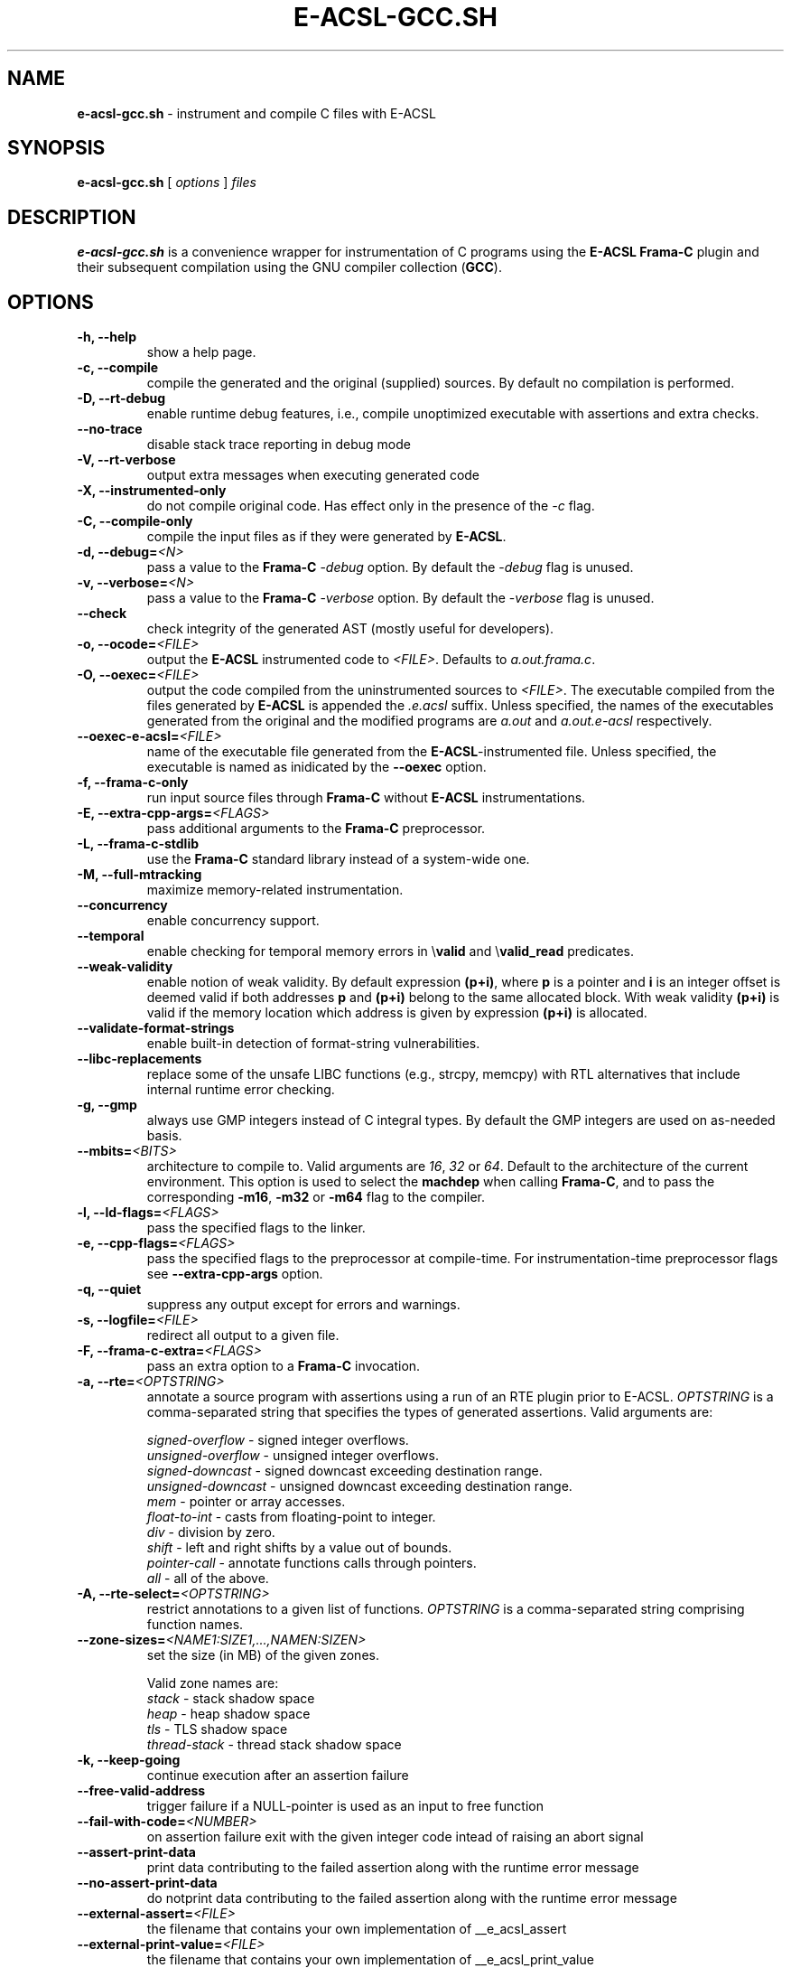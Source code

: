 .\"------------------------------------------------------------------------
.\"                                                                        
.\"  This file is part of the Frama-C's E-ACSL plug-in.                    
.\"                                                                        
.\"  Copyright (C) 2012-2024                                               
.\"    CEA (Commissariat à l'énergie atomique et aux énergies              
.\"         alternatives)                                                  
.\"                                                                        
.\"  you can redistribute it and/or modify it under the terms of the GNU   
.\"  Lesser General Public License as published by the Free Software       
.\"  Foundation, version 2.1.                                              
.\"                                                                        
.\"  It is distributed in the hope that it will be useful,                 
.\"  but WITHOUT ANY WARRANTY; without even the implied warranty of        
.\"  MERCHANTABILITY or FITNESS FOR A PARTICULAR PURPOSE.  See the         
.\"  GNU Lesser General Public License for more details.                   
.\"                                                                        
.\"  See the GNU Lesser General Public License version 2.1                 
.\"  for more details (enclosed in the file licenses/LGPLv2.1).            
.\"                                                                        
.\"------------------------------------------------------------------------

.TH E-ACSL-GCC.SH 1 2016-02-02

.SH NAME
.B e-acsl-gcc.sh
\- instrument and compile C files with E-ACSL
.SH SYNOPSIS
.B e-acsl-gcc.sh
[
.I options
]
.I files
.SH DESCRIPTION
.B e-acsl-gcc.sh
is a convenience wrapper for instrumentation of C programs using the
\fBE-ACSL\fP \fBFrama-C\fP plugin and their subsequent compilation using
the GNU compiler collection (\fBGCC\fP).
.SH OPTIONS
.TP
.B -h, --help
show a help page.
.TP
.B -c, --compile
compile the generated and the original (supplied) sources.
By default no compilation is performed.
.TP
.B -D, --rt-debug
enable runtime debug features, i.e., compile unoptimized executable
with assertions and extra checks.
.TP
.B --no-trace
disable stack trace reporting in debug mode
.TP
.B -V, --rt-verbose
output extra messages when executing generated code
.TP
.B -X, --instrumented-only
do not compile original code. Has effect only in the presence of the \fI-c\fP
flag.
.TP
.B -C, --compile-only
compile the input files as if they were generated by \fBE-ACSL\fP.
.TP
.B -d, --debug=\fI<N>
pass a value to the \fBFrama-C\fP -\fIdebug\fP option.
By default the -\fIdebug\fP flag is unused.
.TP
.B -v, --verbose=\fI<N>
pass a value to the \fBFrama-C\fP -\fIverbose\fP option.
By default the -\fIverbose\fP flag is unused.
.TP
.B --check
check integrity of the generated AST (mostly useful for developers).
.TP
.B -o, --ocode=\fI<FILE>
output the \fBE-ACSL\fP instrumented code to \fI<FILE>\fP.
Defaults to \fIa.out.frama.c\fP.
.TP
.B -O, --oexec=\fI<FILE>
output the code compiled from the uninstrumented sources to \fI<FILE>\fP.
The executable compiled from the files generated by \fBE-ACSL\fP is
appended the \fI.e.acsl\fP suffix.
Unless specified, the
names of the executables generated from the original
and the modified programs are
\fIa.out\fP and \fIa.out.e-acsl\fP respectively.
.TP
.B --oexec-e-acsl=\fI<FILE>
name of the executable file generated from the \fBE-ACSL\fP-instrumented file.
Unless specified, the executable is named as inidicated by the \fB--oexec\fP option.
.TP
.B -f, --frama-c-only
run input source files through \fBFrama-C\fP without \fBE-ACSL\fP instrumentations.
.TP
.B -E, --extra-cpp-args=\fI<FLAGS>
pass additional arguments to the \fBFrama-C\fP preprocessor.
.TP
.B -L, --frama-c-stdlib
use the \fBFrama-C\fP standard library instead of a system-wide one.
.TP
.B -M, --full-mtracking
maximize memory-related instrumentation.
.TP
.B --concurrency
enable concurrency support.
.TP
.B --temporal
enable checking for temporal memory errors in \\\fBvalid\fP and \\\fBvalid_read\fP predicates.
.TP
.B --weak-validity
enable notion of weak validity. By default expression \fB(p+i)\fP, where \fBp\fP
is a pointer and \fBi\fP is an integer offset is deemed valid if both addresses
\fBp\fP and \fB(p+i)\fP belong to the same allocated block. With weak validity
\fB(p+i)\fP is valid if the memory location which address is given by
expression \fB(p+i)\fP is allocated.
.TP
.B --validate-format-strings
enable built-in detection of format-string vulnerabilities.
.TP
.B --libc-replacements
replace some of the unsafe LIBC functions (e.g., strcpy, memcpy) with RTL
alternatives that include internal runtime error checking.
.TP
.B -g, --gmp
always use GMP integers instead of C integral types.
By default the GMP integers are used on as-needed basis.
.TP
.B --mbits=\fI<BITS>
architecture to compile to. Valid arguments are \fI16\fP, \fI32\fP or \fI64\fP.
Default to the architecture of the current environment.
This option is used to select the \fBmachdep\fP when calling \fBFrama-C\fP, and
to pass the corresponding \fB-m16\fP, \fB-m32\fP or \fB-m64\fP flag to the
compiler.
.TP
.B -l, --ld-flags=\fI<FLAGS>
pass the specified flags to the linker.
.TP
.B -e, --cpp-flags=\fI<FLAGS>
pass the specified flags to the preprocessor at compile-time.
For instrumentation-time preprocessor flags see \fB--extra-cpp-args\fP option.
.TP
.B -q, --quiet
suppress any output except for errors and warnings.
.TP
.B -s, --logfile=\fI<FILE>
redirect all output to a given file.
.TP
.B -F, --frama-c-extra=\fI<FLAGS>
pass an extra option to a \fBFrama-C\fP invocation.
.TP
.B -a, --rte=\fI<OPTSTRING>
annotate a source program with assertions using a run of an RTE plugin prior to
E-ACSL. \fIOPTSTRING\fP is a comma-separated string that specifies the types of
generated assertions.
Valid arguments are:

  \fIsigned-overflow\fP   \- signed integer overflows.
  \fIunsigned-overflow\fP \- unsigned integer overflows.
  \fIsigned-downcast\fP   \- signed downcast exceeding destination range.
  \fIunsigned-downcast\fP \- unsigned downcast exceeding destination range.
  \fImem\fP               \- pointer or array accesses.
  \fIfloat-to-int\fP      \- casts from floating-point to integer.
  \fIdiv\fP               \- division by zero.
  \fIshift\fP             \- left and right shifts by a value out of bounds.
  \fIpointer-call\fP      \- annotate functions calls through pointers.
  \fIall\fP               \- all of the above.
.TP
.B -A, --rte-select=\fI<OPTSTRING>
restrict annotations to a given list of functions.
\fIOPTSTRING\fP is a comma-separated string comprising function names.
.TP
.B --zone-sizes=\fI<NAME1:SIZE1,...,NAMEN:SIZEN>
set the size (in MB) of the given zones.

Valid zone names are:
  \fIstack\fP        \- stack shadow space
  \fIheap\fP         \- heap shadow space
  \fItls\fP          \- TLS shadow space
  \fIthread-stack\fP \- thread stack shadow space
.TP
.B -k, --keep-going
continue execution after an assertion failure
.TP
.B --free-valid-address
trigger failure if a NULL-pointer is used as an input to free function
.TP
.B --fail-with-code=\fI<NUMBER>
on assertion failure exit with the given integer code intead of raising an abort
signal
.TP
.B --assert-print-data
print data contributing to the failed assertion along with the runtime error
message
.TP
.B --no-assert-print-data
do notprint data contributing to the failed assertion along with the runtime
error message
.TP
.B --external-assert=\fI<FILE>
the filename that contains your own implementation of __e_acsl_assert
.TP
.B --external-print-value=\fI<FILE>
the filename that contains your own implementation of __e_acsl_print_value
.TP
.B -m, --memory-model=\fI<model>
memory model (i.e., a runtime library for checking memory related annotations)
to be linked against the instrumented file.

Valid arguments are:
  \fIbittree\fP     \- memory modelling using a Patricia trie.
  \fIsegment\fP     \- shadow based segment model.

By default the Patricia trie  memory model is used.
.TP
.B --print-mmodels
print the names of the supported memory models
.TP
.B -I, --frama-c=\fI<FILE>
the name of the \fBFrama-C\fP executable. By default the
first \fIframa-c\fP executable found in the system path is used.
.TP
.B --e-acsl-share=\fI<DIR>
the name of the \fBE-ACSL\fP share directory. If not provided, it is computed
from your setting.
.TP
.B -G, --gcc=\fI<FILE>
the name of the \fBGCC\fP executable. By default the first \fIgcc\fP
executable found in the system path is used.
.TP
.B --then
separate with a \fB-then\fP the first \fBFrama-C\fP options from the actual
launch of the \fBE-ACSL\fP plugin.
.TP
.B --then-last
separate with a \fB-then-last\fP the first \fBFrama-C\fP options from the actual
launch of the \fBE-ACSL\fP plugin.
.TP
.B --e-acsl-extra=\fI<OPTS>
add \fI<OPTS>\fP to the list of options that will be given to the \fBE-ACSL\fP
analysis. Only useful when \fB--then\fP is in use, in which case \fI<OPTS>\fP
will be placed after the \fB-then\fP on \fBFrama-C\fP's command-line. Otherwise,
equivalent to \fB--frama-c-extra\fP.
.TP
.B --ar=\fI<FILE>
the name of the \fBAR\fP executable. Only relevant with
\fB--dlmalloc-from-sources\fP. By default the first \fIar\fP executable found in
the system path is used.
.TP
.B --ranlib=\fI<FILE>
the name of the \fBRANLIB\fP executable. Only relevant with
\fB--dlmalloc-from-sources\fP. By default the first \fIranlib\fP executable
found in the system path is used.
.TP
.B --with-dlmalloc=\fI<FILE>
use \fI<FILE>\fP instead of distributed dlmalloc library.
.TP
.B --dlmalloc-from-sources
compile and use dlmalloc library from sources instead of using the distributed
library. Incompatible with \fB--with-dlmalloc\fP.
.TP
.B --dlmalloc-compile-only
do not instrument or compile code, only compile dlmalloc library from sources.
Implies \fB--dlmalloc-from-sources\fP and incompatible with
\fB--with-dlmalloc\fP.
.TP
.B --dlmalloc-compile-flags=\fI<FLAGS>
compile dlmalloc library with \fI<FLAGS>\fP compile flags. Default to
\fI-O2 -g3\fP. Unused if \fB--dlmalloc-from-sources\fP or
\fB--dlmalloc-compile-only\fP isn't used.
.TP
.B --odlmalloc=\fI<FILE>
output compiled dlmalloc library to \fI<FILE>\fP. Unused if
\fB--dlmalloc-from-sources\fP or \fB--dlmalloc-compile-only\fP isn't used.

.SH EXIT STATUS
.TP
.B 0
successful execution
.TP
.B 1
invalid user input
.TP
.B \fBFrama-C\fP or \fBGCC\fP error code
instrumentation- or compile-time error

.SH EXAMPLES

.B e-acsl-gcc.sh foo.c

instrument foo.c and output the instrumented code to \fIa.out.frama.c\fP.

.B e-acsl-gcc.sh -c -ogen_foo.c -Ofoo foo.c

instrument \fIfoo.c\fP, output the instrumented code to \fIgen_foo.c\fP and
compile \fIfoo.c\fP into \fIfoo\fP and \fIgen_foo.c\fP into \fIfoo.e-acsl\fP.

.B e-acsl-gcc.sh --memory-model=bittree -C gen_foo.c

assume \fIgen_foo.c\fP has been instrumented by \fBE-ACSL\fP and compile it into
\fIa.out.e-acsl\fP using \fBbittree\fP memory model.

.SH SEE ALSO
\fBgcc\fP(1), \fBcpp\fP(1), \fBld\fP(1), \fBframa-c\fP(1)
